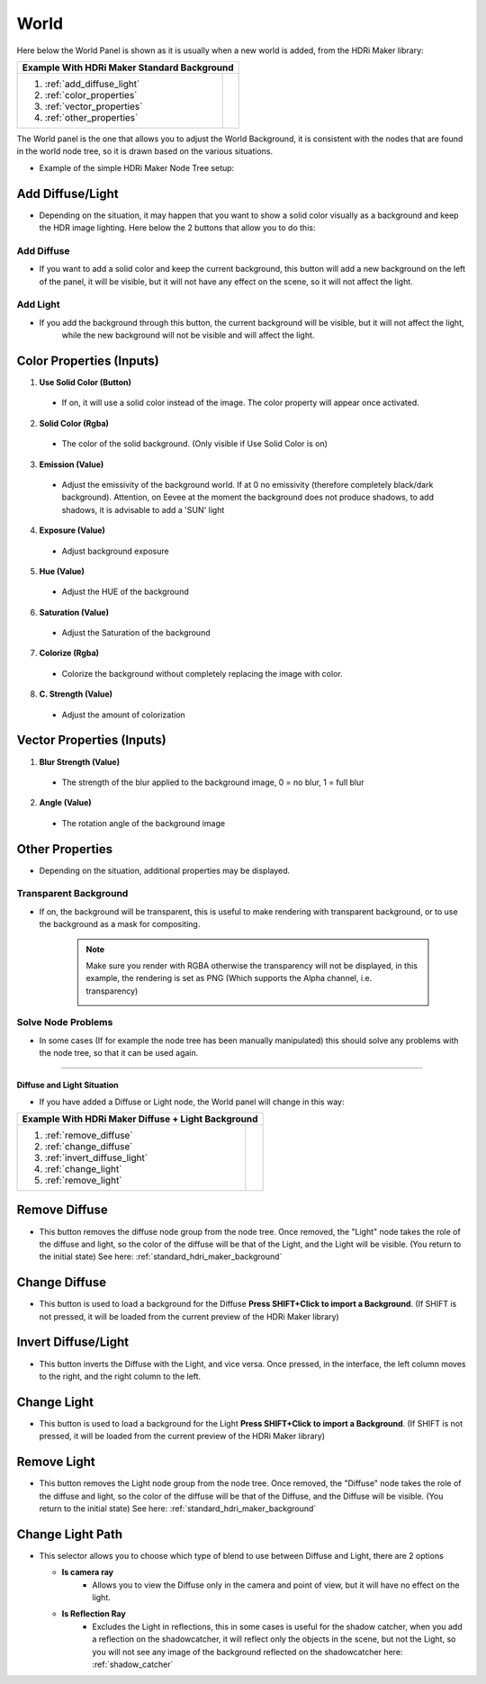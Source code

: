 .. _standard_hdri_maker_background:

World
=====


Here below the World Panel is shown as it is usually when a new world is added, from the HDRi Maker library:


.. |wp_01| image:: _static/_images/world/world_panel_simple_01.png
              :width: 400
              :alt: Tools Category Light Studio

+------------------------------+------------------------------------------------------------+
|  **Example With HDRi Maker Standard Background**                                          |
+------------------------------+------------------------------------------------------------+
| 1. :ref:`add_diffuse_light`  |  |wp_01|                                                   |
| 2. :ref:`color_properties`   |                                                            |
| 3. :ref:`vector_properties`  |                                                            |
| 4. :ref:`other_properties`   |                                                            |
+------------------------------+------------------------------------------------------------+




The World panel is the one that allows you to adjust the World Background, it is consistent with the nodes that are
found in the world node tree, so it is drawn based on the various situations.

- Example of the simple HDRi Maker Node Tree setup:


  .. image:: _static/_images/world/world_node_complete_01.png
          :width: 600
          :align: center
          :alt: World Node Tree Example Complete




.. _add_diffuse_light:

Add Diffuse/Light
*****************

- Depending on the situation, it may happen that you want to show a solid color visually as a background and keep the HDR image
  lighting. Here below the 2 buttons that allow you to do this:

Add Diffuse
###########

- If you want to add a solid color and keep the current background, this button will add a new background on the
  left of the panel, it will be visible, but it will not have any effect on the scene, so it will not affect the light.


Add Light
#########

- If you add the background through this button, the current background will be visible, but it will not affect the light,
    while the new background will not be visible and will affect the light.


.. _color_properties:

Color Properties (Inputs)
*************************


1. **Use Solid Color  (Button)**

 - If on, it will use a solid color instead of the image. The color property will appear once activated.

2. **Solid Color  (Rgba)**

 - The color of the solid background. (Only visible if Use Solid Color is on)

3. **Emission  (Value)**

 - Adjust the emissivity of the background world. If at 0 no emissivity (therefore completely black/dark background). Attention, on Eevee at the moment the background does not produce shadows, to add shadows, it is advisable to add a 'SUN' light

4. **Exposure  (Value)**

 - Adjust background exposure

5. **Hue  (Value)**

 - Adjust the HUE of the background

6. **Saturation  (Value)**

 - Adjust the Saturation of the background

7. **Colorize  (Rgba)**

 - Colorize the background without completely replacing the image with color.

8. **C. Strength  (Value)**

 - Adjust the amount of colorization



.. _vector_properties:

Vector Properties (Inputs)
**************************

1. **Blur Strength  (Value)**

 - The strength of the blur applied to the background image, 0 = no blur, 1 = full blur

2. **Angle  (Value)**

 - The rotation angle of the background image


.. _other_properties:

Other Properties
****************

- Depending on the situation, additional properties may be displayed.


.. _transparent_background:

Transparent Background
######################


- If on, the background will be transparent, this is useful to make rendering with transparent background, or to use the
  background as a mask for compositing.

   .. Note:: Make sure you render with RGBA otherwise the transparency will not be displayed, in this example, the rendering is set as PNG (Which supports the Alpha channel, i.e. transparency)



      .. image:: _static/_images/world/render_png_rgba_01.png
              :width: 300
              :align: center
              :alt: Render PNG RGBA


Solve Node Problems
###################

- In some cases (If for example the node tree has been manually manipulated) this should solve any problems with the node tree, so that it can be used again.

------------------------------------------------------------------------------------------------------------------------

Diffuse and Light Situation
---------------------------

- If you have added a Diffuse or Light node, the World panel will change in this way:

.. |diffuse_and_light| image:: _static/_images/world/world_panel_diffuse_light_01.png
                        :width: 400
                        :alt: World Panel Diffuse and Light



+---------------------------------+------------------------------------------------------------+
|  **Example With HDRi Maker Diffuse + Light Background**                                      |
+---------------------------------+------------------------------------------------------------+
| 1. :ref:`remove_diffuse`        |  |diffuse_and_light|                                       |
| 2. :ref:`change_diffuse`        |                                                            |
| 3. :ref:`invert_diffuse_light`  |                                                            |
| 4. :ref:`change_light`          |                                                            |
| 5. :ref:`remove_light`          |                                                            |
+---------------------------------+------------------------------------------------------------+


.. _remove_diffuse:

Remove Diffuse
**************

- This button removes the diffuse node group from the node tree. Once removed, the "Light" node takes the role of the
  diffuse and light, so the color of the diffuse will be that of the Light, and the Light will be visible.
  (You return to the initial state) See here: :ref:`standard_hdri_maker_background`



.. _change_diffuse:

Change Diffuse
**************

- This button is used to load a background for the Diffuse **Press SHIFT+Click to import a Background**.
  (If SHIFT is not pressed, it will be loaded from the current preview of the HDRi Maker library)


.. _invert_diffuse_light:

Invert Diffuse/Light
********************

- This button inverts the Diffuse with the Light, and vice versa. Once pressed, in the interface, the left column moves
  to the right, and the right column to the left.


.. _change_light:

Change Light
************

- This button is used to load a background for the Light **Press SHIFT+Click to import a Background**.
  (If SHIFT is not pressed, it will be loaded from the current preview of the HDRi Maker library)


.. _remove_light:

Remove Light
************

- This button removes the Light node group from the node tree. Once removed, the "Diffuse" node takes the role of the
  diffuse and light, so the color of the diffuse will be that of the Diffuse, and the Diffuse will be visible.
  (You return to the initial state) See here: :ref:`standard_hdri_maker_background`


.. _change_light_path:

Change Light Path
*****************

- This selector allows you to choose which type of blend to use between Diffuse and Light, there are 2 options

  - **Is camera ray**
     - Allows you to view the Diffuse only in the camera and point of view, but it will have no effect on the light.

  - **Is Reflection Ray**
     - Excludes the Light in reflections, this in some cases is useful for the shadow catcher, when you add a reflection
       on the shadowcatcher, it will reflect only the objects in the scene, but not the Light, so you will not see
       any image of the background reflected on the shadowcatcher here: :ref:`shadow_catcher`
